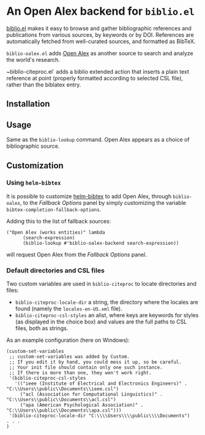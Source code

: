 * An Open Alex backend for ~biblio.el~

[[https://github.com/cpitclaudel/biblio.el][biblio.el]] makes it easy to browse and gather bibliographic references and publications from various sources, by keywords or by DOI. References are automatically fetched from well-curated sources, and formatted as BibTeX.

~biblio-oalex.el~ adds [[https://openalex.org/][Open Alex]] as another source to search and analyze the world's research.

~biblio-citeproc.el` adds a biblio extended action that inserts a plain text reference at point (properly formatted according to selected CSL file), rather than the biblatex entry.

** Installation
** Usage
Same as the ~biblio-lookup~ command. Open Alex appears as a choice of bibliographic source.

** Customization
*** Using ~helm-bibtex~
It is possible to customize [[https://github.com/tmalsburg/helm-bibtex][helm-bibtex]] to add Open Alex, through ~biblio-oalex~, to the /Fallback Options/ panel by simply customizing the variable ~bibtex-completion-fallback-options~.

Adding this to the list of fallback sources:

#+BEGIN_EXAMPLE
("Open Alex (works entities)" lambda
      (search-expression)
      (biblio-lookup #'biblio-oalex-backend search-expression))
#+END_EXAMPLE

will request Open Alex from the /Fallback Options/ panel.

*** Default directories and CSL files
Two custom variables are used in ~biblio-citeproc~ to locate directories and files:

  - ~biblio-citeproc-locale-dir~ a string, the directory where the locales are found (namely the ~locales-en-US.xml~ file).
  - ~biblio-citeproc-csl-styles~ an alist, where keys are keywords for styles (as displayed in the choice box) and values are the full paths to CSL files, both as strings.

As an example configuration (here on Windows):
#+BEGIN_EXAMPLE
(custom-set-variables
 ;; custom-set-variables was added by Custom.
 ;; If you edit it by hand, you could mess it up, so be careful.
 ;; Your init file should contain only one such instance.
 ;; If there is more than one, they won't work right.
 '(biblio-citeproc-csl-styles
   '(("ieee (Institute of Electrical and Electronics Engineers)" . "C:\\Users\\public\\Documents\\ieee.csl")
     ("acl (Association for Computational Linguistics)" . "C:\\Users\\public\\Documents\\acl.csl")
     ("apa (American Psychological Association)" . "C:\\Users\\public\\Documents\\apa.csl")))
 '(biblio-citeproc-locale-dir "C:\\\\Users\\\\public\\\\Documents")
. . .
)
#+END_EXAMPLE
